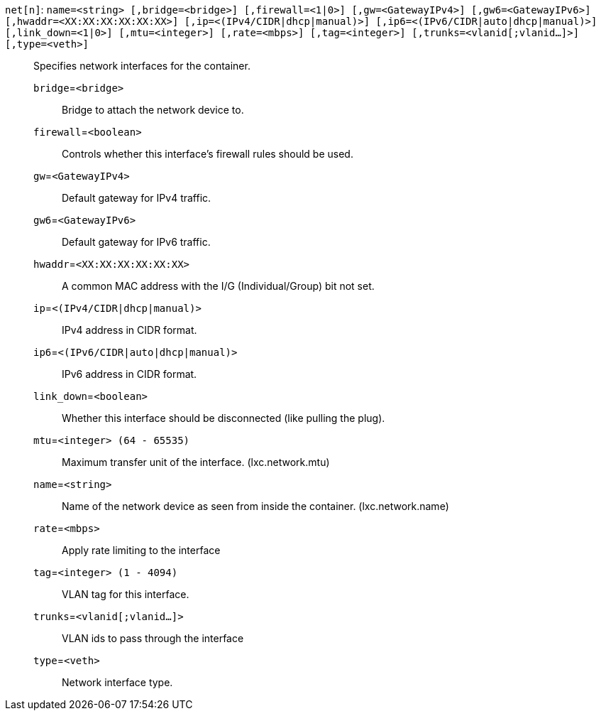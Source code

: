 `net[n]`: `name=<string> [,bridge=<bridge>] [,firewall=<1|0>] [,gw=<GatewayIPv4>] [,gw6=<GatewayIPv6>] [,hwaddr=<XX:XX:XX:XX:XX:XX>] [,ip=<(IPv4/CIDR|dhcp|manual)>] [,ip6=<(IPv6/CIDR|auto|dhcp|manual)>] [,link_down=<1|0>] [,mtu=<integer>] [,rate=<mbps>] [,tag=<integer>] [,trunks=<vlanid[;vlanid...]>] [,type=<veth>]` ::

Specifies network interfaces for the container.

`bridge`=`<bridge>` ;;

Bridge to attach the network device to.

`firewall`=`<boolean>` ;;

Controls whether this interface's firewall rules should be used.

`gw`=`<GatewayIPv4>` ;;

Default gateway for IPv4 traffic.

`gw6`=`<GatewayIPv6>` ;;

Default gateway for IPv6 traffic.

`hwaddr`=`<XX:XX:XX:XX:XX:XX>` ;;

A common MAC address with the I/G (Individual/Group) bit not set.

`ip`=`<(IPv4/CIDR|dhcp|manual)>` ;;

IPv4 address in CIDR format.

`ip6`=`<(IPv6/CIDR|auto|dhcp|manual)>` ;;

IPv6 address in CIDR format.

`link_down`=`<boolean>` ;;

Whether this interface should be disconnected (like pulling the plug).

`mtu`=`<integer> (64 - 65535)` ;;

Maximum transfer unit of the interface. (lxc.network.mtu)

`name`=`<string>` ;;

Name of the network device as seen from inside the container. (lxc.network.name)

`rate`=`<mbps>` ;;

Apply rate limiting to the interface

`tag`=`<integer> (1 - 4094)` ;;

VLAN tag for this interface.

`trunks`=`<vlanid[;vlanid...]>` ;;

VLAN ids to pass through the interface

`type`=`<veth>` ;;

Network interface type.

